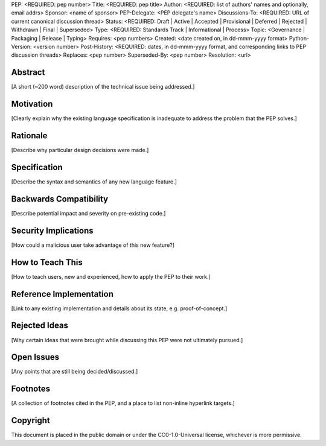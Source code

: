 PEP: <REQUIRED: pep number>
Title: <REQUIRED: pep title>
Author: <REQUIRED: list of authors' names and optionally, email addrs>
Sponsor: <name of sponsor>
PEP-Delegate: <PEP delegate's name>
Discussions-To: <REQUIRED: URL of current canonical discussion thread>
Status: <REQUIRED: Draft | Active | Accepted | Provisional | Deferred | Rejected | Withdrawn | Final | Superseded>
Type: <REQUIRED: Standards Track | Informational | Process>
Topic: <Governance | Packaging | Release | Typing>
Requires: <pep numbers>
Created: <date created on, in dd-mmm-yyyy format>
Python-Version: <version number>
Post-History: <REQUIRED: dates, in dd-mmm-yyyy format, and corresponding links to PEP discussion threads>
Replaces: <pep number>
Superseded-By: <pep number>
Resolution: <url>


Abstract
========

[A short (~200 word) description of the technical issue being addressed.]


Motivation
==========

[Clearly explain why the existing language specification is inadequate to address the problem that the PEP solves.]


Rationale
=========

[Describe why particular design decisions were made.]


Specification
=============

[Describe the syntax and semantics of any new language feature.]


Backwards Compatibility
=======================

[Describe potential impact and severity on pre-existing code.]


Security Implications
=====================

[How could a malicious user take advantage of this new feature?]


How to Teach This
=================

[How to teach users, new and experienced, how to apply the PEP to their work.]


Reference Implementation
========================

[Link to any existing implementation and details about its state, e.g. proof-of-concept.]


Rejected Ideas
==============

[Why certain ideas that were brought while discussing this PEP were not ultimately pursued.]


Open Issues
===========

[Any points that are still being decided/discussed.]


Footnotes
=========

[A collection of footnotes cited in the PEP, and a place to list non-inline hyperlink targets.]


Copyright
=========

This document is placed in the public domain or under the
CC0-1.0-Universal license, whichever is more permissive.
